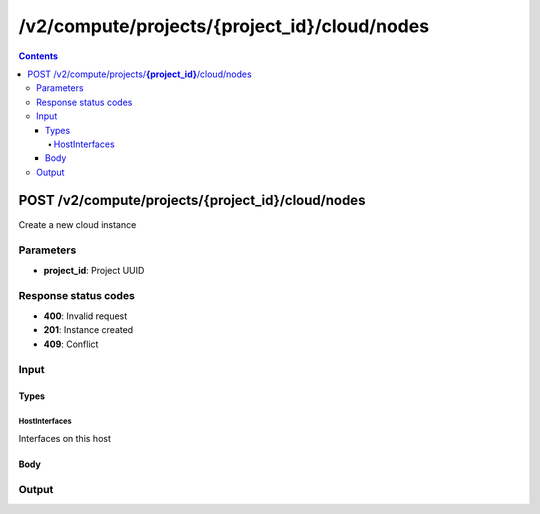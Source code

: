 /v2/compute/projects/{project_id}/cloud/nodes
------------------------------------------------------------------------------------------------------------------------------------------

.. contents::

POST /v2/compute/projects/**{project_id}**/cloud/nodes
~~~~~~~~~~~~~~~~~~~~~~~~~~~~~~~~~~~~~~~~~~~~~~~~~~~~~~~~~~~~~~~~~~~~~~~~~~~~~~~~~~~~~~~~~~~~~~~~~~~~~~~~~~~~~~~~~~~~~~~~~~~~~~~~~~~~~~~~~~~~~~~~~~~~~~~~~~~~~~
Create a new cloud instance

Parameters
**********
- **project_id**: Project UUID

Response status codes
**********************
- **400**: Invalid request
- **201**: Instance created
- **409**: Conflict

Input
*******
Types
+++++++++
HostInterfaces
^^^^^^^^^^^^^^^^^^^^^^
Interfaces on this host

.. raw:: html

    <table>
    <tr>                 <th>Name</th>                 <th>Mandatory</th>                 <th>Type</th>                 <th>Description</th>                 </tr>
    <tr><td>name</td>                    <td>&#10004;</td>                     <td>string</td>                     <td>Interface name</td>                     </tr>
    <tr><td>special</td>                    <td>&#10004;</td>                     <td>boolean</td>                     <td>If true the interface is non standard (firewire for example)</td>                     </tr>
    <tr><td>type</td>                    <td>&#10004;</td>                     <td>enum</td>                     <td>Possible values: ethernet, tap</td>                     </tr>
    </table>

Body
+++++++++
.. raw:: html

    <table>
    <tr>                 <th>Name</th>                 <th>Mandatory</th>                 <th>Type</th>                 <th>Description</th>                 </tr>
    <tr><td>interfaces</td>                    <td> </td>                     <td>array</td>                     <td></td>                     </tr>
    <tr><td>name</td>                    <td>&#10004;</td>                     <td>string</td>                     <td>Cloud name</td>                     </tr>
    <tr><td>node_id</td>                    <td> </td>                     <td></td>                     <td>Node UUID</td>                     </tr>
    <tr><td>ports_mapping</td>                    <td> </td>                     <td>array</td>                     <td></td>                     </tr>
    </table>

Output
*******
.. raw:: html

    <table>
    <tr>                 <th>Name</th>                 <th>Mandatory</th>                 <th>Type</th>                 <th>Description</th>                 </tr>
    <tr><td>interfaces</td>                    <td> </td>                     <td>array</td>                     <td></td>                     </tr>
    <tr><td>name</td>                    <td>&#10004;</td>                     <td>string</td>                     <td>Cloud name</td>                     </tr>
    <tr><td>node_directory</td>                    <td> </td>                     <td>string</td>                     <td>Path to the VM working directory</td>                     </tr>
    <tr><td>node_id</td>                    <td>&#10004;</td>                     <td>string</td>                     <td>Node UUID</td>                     </tr>
    <tr><td>ports_mapping</td>                    <td>&#10004;</td>                     <td>array</td>                     <td></td>                     </tr>
    <tr><td>project_id</td>                    <td>&#10004;</td>                     <td>string</td>                     <td>Project UUID</td>                     </tr>
    <tr><td>status</td>                    <td> </td>                     <td>enum</td>                     <td>Possible values: started, stopped, suspended</td>                     </tr>
    </table>

